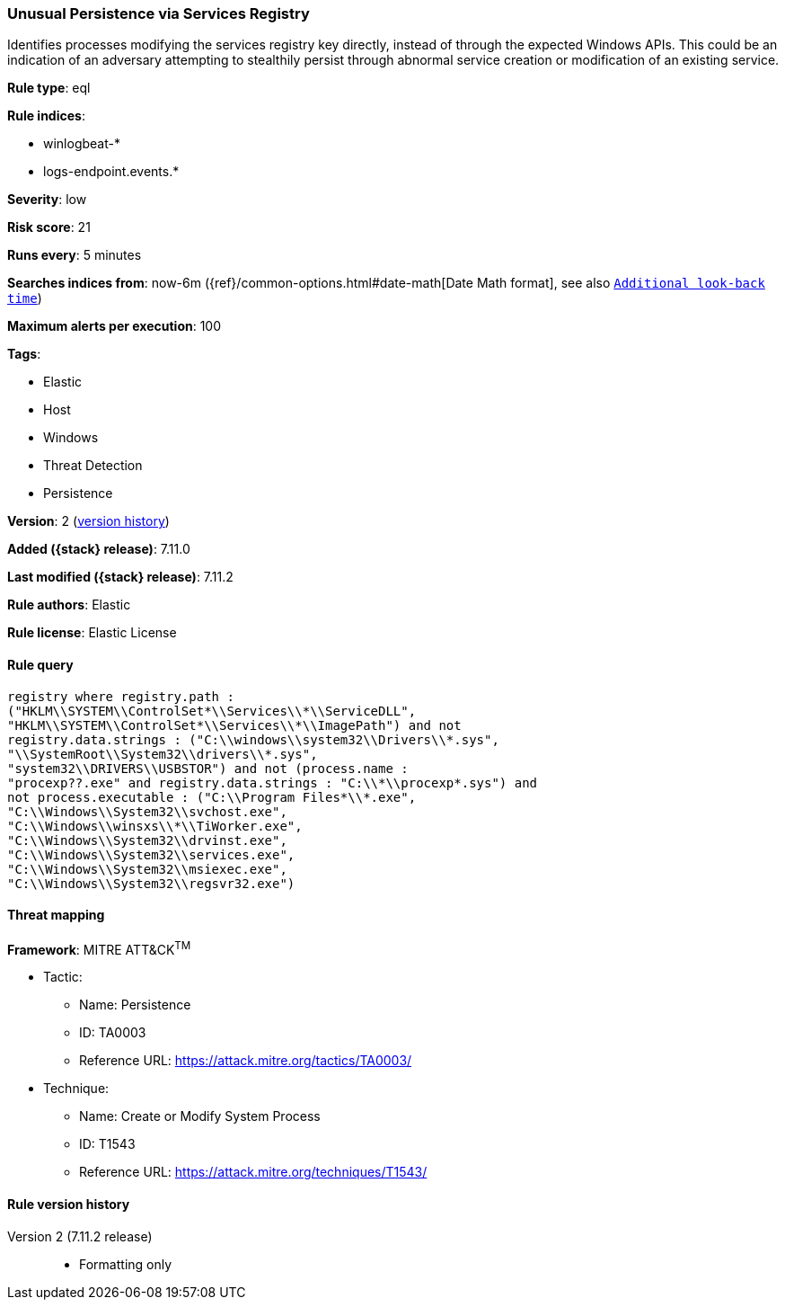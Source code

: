 [[unusual-persistence-via-services-registry]]
=== Unusual Persistence via Services Registry

Identifies processes modifying the services registry key directly, instead of through the expected Windows APIs. This could be an indication of an adversary attempting to stealthily persist through abnormal service creation or modification of an existing service.

*Rule type*: eql

*Rule indices*:

* winlogbeat-*
* logs-endpoint.events.*

*Severity*: low

*Risk score*: 21

*Runs every*: 5 minutes

*Searches indices from*: now-6m ({ref}/common-options.html#date-math[Date Math format], see also <<rule-schedule, `Additional look-back time`>>)

*Maximum alerts per execution*: 100

*Tags*:

* Elastic
* Host
* Windows
* Threat Detection
* Persistence

*Version*: 2 (<<unusual-persistence-via-services-registry-history, version history>>)

*Added ({stack} release)*: 7.11.0

*Last modified ({stack} release)*: 7.11.2

*Rule authors*: Elastic

*Rule license*: Elastic License

==== Rule query


[source,js]
----------------------------------
registry where registry.path :
("HKLM\\SYSTEM\\ControlSet*\\Services\\*\\ServiceDLL",
"HKLM\\SYSTEM\\ControlSet*\\Services\\*\\ImagePath") and not
registry.data.strings : ("C:\\windows\\system32\\Drivers\\*.sys",
"\\SystemRoot\\System32\\drivers\\*.sys",
"system32\\DRIVERS\\USBSTOR") and not (process.name :
"procexp??.exe" and registry.data.strings : "C:\\*\\procexp*.sys") and
not process.executable : ("C:\\Program Files*\\*.exe",
"C:\\Windows\\System32\\svchost.exe",
"C:\\Windows\\winsxs\\*\\TiWorker.exe",
"C:\\Windows\\System32\\drvinst.exe",
"C:\\Windows\\System32\\services.exe",
"C:\\Windows\\System32\\msiexec.exe",
"C:\\Windows\\System32\\regsvr32.exe")
----------------------------------

==== Threat mapping

*Framework*: MITRE ATT&CK^TM^

* Tactic:
** Name: Persistence
** ID: TA0003
** Reference URL: https://attack.mitre.org/tactics/TA0003/
* Technique:
** Name: Create or Modify System Process
** ID: T1543
** Reference URL: https://attack.mitre.org/techniques/T1543/

[[unusual-persistence-via-services-registry-history]]
==== Rule version history

Version 2 (7.11.2 release)::
* Formatting only

